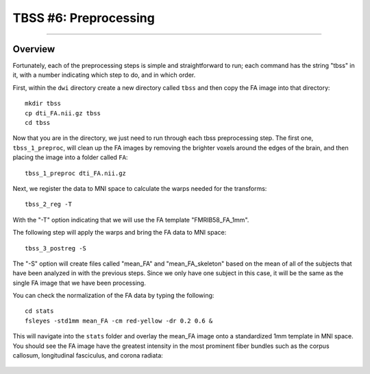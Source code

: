 .. _TBSS_06_Preprocessing:

======================
TBSS #6: Preprocessing
======================

--------

Overview
********

Fortunately, each of the preprocessing steps is simple and straightforward to run; each command has the string "tbss" in it, with a number indicating which step to do, and in which order.

First, within the ``dwi`` directory create a new directory called ``tbss`` and then copy the FA image into that directory:

::

  mkdir tbss
  cp dti_FA.nii.gz tbss
  cd tbss
  
Now that you are in the directory, we just need to run through each tbss preprocessing step. The first one, ``tbss_1_preproc``, will clean up the FA images by removing the brighter voxels around the edges of the brain, and then placing the image into a folder called ``FA``:

::

  tbss_1_preproc dti_FA.nii.gz
  
Next, we register the data to MNI space to calculate the warps needed for the transforms:

::

  tbss_2_reg -T
  
With the "-T" option indicating that we will use the FA template "FMRIB58_FA_1mm".

The following step will apply the warps and bring the FA data to MNI space:

::

  tbss_3_postreg -S
  
The "-S" option will create files called "mean_FA" and "mean_FA_skeleton" based on the mean of all of the subjects that have been analyzed in with the previous steps. Since we only have one subject in this case, it will be the same as the single FA image that we have been processing.

You can check the normalization of the FA data by typing the following:

::

  cd stats
  fsleyes -std1mm mean_FA -cm red-yellow -dr 0.2 0.6 &
  
This will navigate into the ``stats`` folder and overlay the mean_FA image onto a standardized 1mm template in MNI space. You should see the FA image have the greatest intensity in the most prominent fiber bundles such as the corpus callosum, longitudinal fasciculus, and corona radiata:

.. figure:: 06_mean_FA_overlay.png
